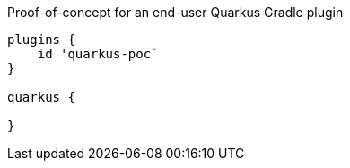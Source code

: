 Proof-of-concept for an end-user Quarkus Gradle plugin

```
plugins {
    id 'quarkus-poc`
}

quarkus {

}
```